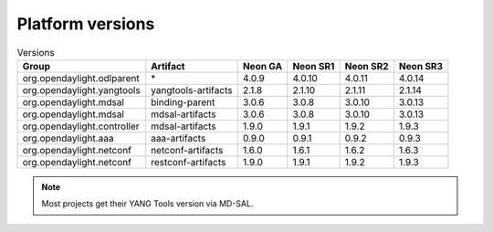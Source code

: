.. _platform-versions:

Platform versions
=================

.. list-table:: Versions
   :widths: auto
   :header-rows: 1

   * - Group
     - Artifact
     - Neon GA
     - Neon SR1
     - Neon SR2
     - Neon SR3

   * - org.opendaylight.odlparent
     - \*
     - 4.0.9
     - 4.0.10
     - 4.0.11
     - 4.0.14

   * - org.opendaylight.yangtools
     - yangtools-artifacts
     - 2.1.8
     - 2.1.10
     - 2.1.11
     - 2.1.14

   * - org.opendaylight.mdsal
     - binding-parent
     - 3.0.6
     - 3.0.8
     - 3.0.10
     - 3.0.13

   * - org.opendaylight.mdsal
     - mdsal-artifacts
     - 3.0.6
     - 3.0.8
     - 3.0.10
     - 3.0.13

   * - org.opendaylight.controller
     - mdsal-artifacts
     - 1.9.0
     - 1.9.1
     - 1.9.2
     - 1.9.3

   * - org.opendaylight.aaa
     - aaa-artifacts
     - 0.9.0
     - 0.9.1
     - 0.9.2
     - 0.9.3

   * - org.opendaylight.netconf
     - netconf-artifacts
     - 1.6.0
     - 1.6.1
     - 1.6.2
     - 1.6.3

   * - org.opendaylight.netconf
     - restconf-artifacts
     - 1.9.0
     - 1.9.1
     - 1.9.2
     - 1.9.3

.. note:: Most projects get their YANG Tools version via MD-SAL.
